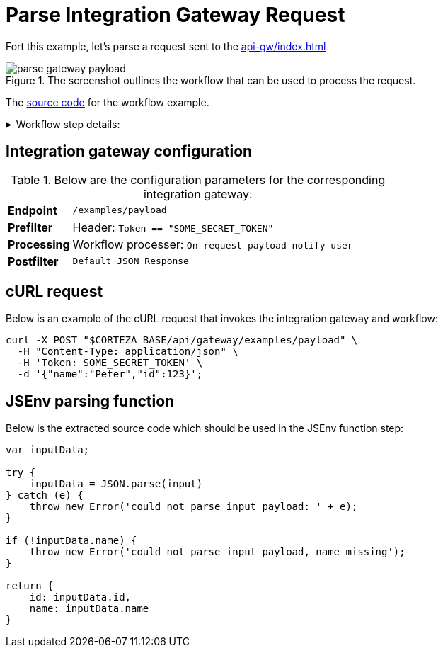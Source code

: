= Parse Integration Gateway Request
:attachment-path: ../../../_attachments/automation/workflows/
:page-noindex: true

Fort this example, let's parse a request sent to the xref:api-gw/index.adoc[]

.The screenshot outlines the workflow that can be used to process the request.
image::automation/workflows/examples/parse-gateway-payload.png[role="data-zoomable"]

The link:{attachment-path}request_process.json[source code] for the workflow example.

****
.Workflow step details:
[%collapsible.result]
====
1. *(1) System; onManual*:
** *resource*: `System`
** *event*: `onManual`
** *enabled*: checked
2. *(2) Parse request payload*:
** *type*: `Process arbitrary data in jsenv`
** *arguments*:
*** *scope*:
**** *type*: `Any`
**** *value type*: expression
**** *value*: `payload`
*** *source*: refer below
** *results*:
*** *resultAny*: `parsedPayload`
3. *(3) Debug state*
4. *(7) Done*
====
****

== Integration gateway configuration

.Below are the configuration parameters for the corresponding integration gateway:
[cols="1s,5a"]
|===
| Endpoint
| `/examples/payload`

| Prefilter
| Header: `Token == "SOME_SECRET_TOKEN"`

| Processing
| Workflow processer: `On request payload notify user`

| Postfilter
| `Default JSON Response`
|===

== cURL request

.Below is an example of the cURL request that invokes the integration gateway and workflow:
[source,bash]
----
curl -X POST "$CORTEZA_BASE/api/gateway/examples/payload" \
  -H "Content-Type: application/json" \
  -H 'Token: SOME_SECRET_TOKEN' \
  -d '{"name":"Peter","id":123}';
----

== JSEnv parsing function

.Below is the extracted source code which should be used in the JSEnv function step:
[source,js]
----
var inputData;

try {
    inputData = JSON.parse(input)
} catch (e) {
    throw new Error('could not parse input payload: ' + e);
}

if (!inputData.name) {
    throw new Error('could not parse input payload, name missing');
}

return {
    id: inputData.id,
    name: inputData.name
}
----
